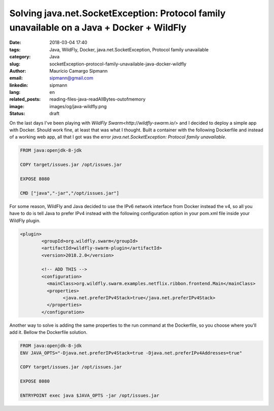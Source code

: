 Solving java.net.SocketException: Protocol family unavailable on a Java + Docker + WildFly
###########################################################################################

:date: 2018-03-04 17:40
:tags: Java, WildFly, Docker, java.net.SocketException, Protocol family unavailable
:category: Java
:slug: socketException-protocol-family-unavailable-java-docker-wildfly
:author: Maurício Camargo Sipmann
:email:  sipmann@gmail.com
:linkedin: sipmann
:lang: en
:related_posts: reading-files-java-readAllBytes-outofmemory
:image: images/og/java-wildfly.png
:status: draft

On the last days I've been playing with `WildFly Swarm<http://wildfly-swarm.io/>` and I decided to deploy a simple app with Docker. Should work fine, at least that was what I thought. Built a container with the following Dockerfile and instead of a working web app, all that I got was the error `java.net.SocketException: Protocol family unavailable`.

.. code-block:: Dockerfile

	FROM java:openjdk-8-jdk

	COPY target/issues.jar /opt/issues.jar

	EXPOSE 8080

	CMD ["java","-jar","/opt/issues.jar"]

For some reason, WildFly and Java decided to use the IPv6 network interface from Docker instead the v4, so all you have to do is tell Java to prefer IPv4 instead with the following configuration option in your pom.xml file inside your WildFly plugin.

.. code-block:: xml

	<plugin>
		<groupId>org.wildfly.swarm</groupId>
		<artifactId>wildfly-swarm-plugin</artifactId>
		<version>2018.2.0</version>

		<!-- ADD THIS -->
		<configuration>
		  <mainClass>org.wildfly.swarm.examples.netflix.ribbon.frontend.Main</mainClass>
		  <properties>
			<java.net.preferIPv4Stack>true</java.net.preferIPv4Stack>
		  </properties>
		</configuration>

 
Another way to solve is adding the same properties to the run command at the Dockerfile, so you choose where you'll add it. Bellow the Dockerfile solution.

.. code-block:: Dockerfile

	FROM java:openjdk-8-jdk
	ENV JAVA_OPTS="-Djava.net.preferIPv4Stack=true -Djava.net.preferIPv4Addresses=true"

	COPY target/issues.jar /opt/issues.jar
	
	EXPOSE 8080

	ENTRYPOINT exec java $JAVA_OPTS -jar /opt/issues.jar
